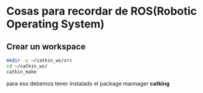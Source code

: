 * Cosas para recordar de ROS(Robotic Operating System)

** Crear un workspace
#+begin_src bash
mkdir -p ~/catkin_ws/src
cd ~/catkin_ws/
catkin_make
#+end_src
para eso debemos tener instalado el package mannager *catking*
